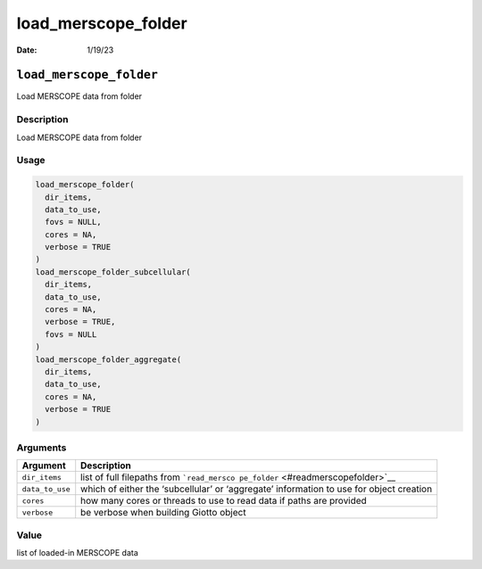 ====================
load_merscope_folder
====================

:Date: 1/19/23

``load_merscope_folder``
========================

Load MERSCOPE data from folder

Description
-----------

Load MERSCOPE data from folder

Usage
-----

.. code:: r

   load_merscope_folder(
     dir_items,
     data_to_use,
     fovs = NULL,
     cores = NA,
     verbose = TRUE
   )
   load_merscope_folder_subcellular(
     dir_items,
     data_to_use,
     cores = NA,
     verbose = TRUE,
     fovs = NULL
   )
   load_merscope_folder_aggregate(
     dir_items,
     data_to_use,
     cores = NA,
     verbose = TRUE
   )

Arguments
---------

+-------------------------------+--------------------------------------+
| Argument                      | Description                          |
+===============================+======================================+
| ``dir_items``                 | list of full filepaths from          |
|                               | ```read_mersco                       |
|                               | pe_folder`` <#readmerscopefolder>`__ |
+-------------------------------+--------------------------------------+
| ``data_to_use``               | which of either the ‘subcellular’ or |
|                               | ‘aggregate’ information to use for   |
|                               | object creation                      |
+-------------------------------+--------------------------------------+
| ``cores``                     | how many cores or threads to use to  |
|                               | read data if paths are provided      |
+-------------------------------+--------------------------------------+
| ``verbose``                   | be verbose when building Giotto      |
|                               | object                               |
+-------------------------------+--------------------------------------+

Value
-----

list of loaded-in MERSCOPE data
